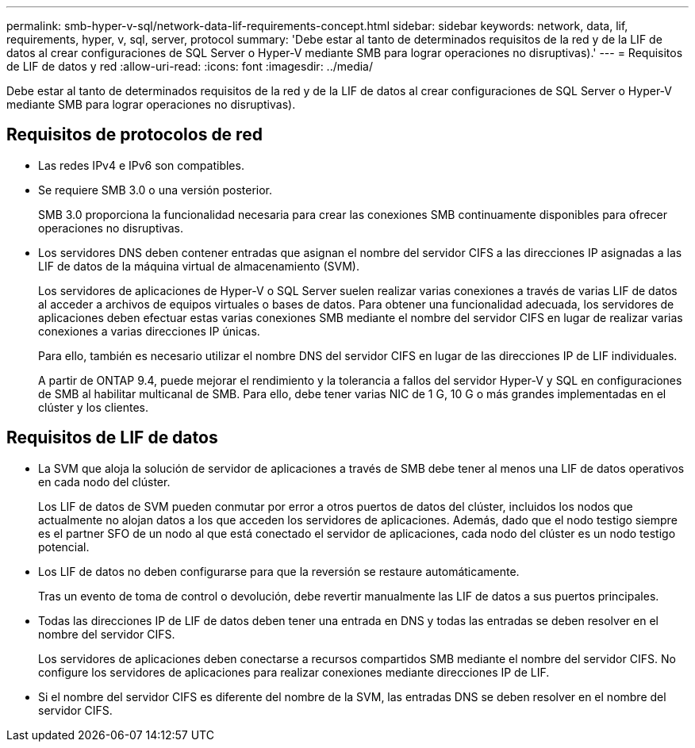 ---
permalink: smb-hyper-v-sql/network-data-lif-requirements-concept.html 
sidebar: sidebar 
keywords: network, data, lif, requirements, hyper, v, sql, server, protocol 
summary: 'Debe estar al tanto de determinados requisitos de la red y de la LIF de datos al crear configuraciones de SQL Server o Hyper-V mediante SMB para lograr operaciones no disruptivas).' 
---
= Requisitos de LIF de datos y red
:allow-uri-read: 
:icons: font
:imagesdir: ../media/


[role="lead"]
Debe estar al tanto de determinados requisitos de la red y de la LIF de datos al crear configuraciones de SQL Server o Hyper-V mediante SMB para lograr operaciones no disruptivas).



== Requisitos de protocolos de red

* Las redes IPv4 e IPv6 son compatibles.
* Se requiere SMB 3.0 o una versión posterior.
+
SMB 3.0 proporciona la funcionalidad necesaria para crear las conexiones SMB continuamente disponibles para ofrecer operaciones no disruptivas.

* Los servidores DNS deben contener entradas que asignan el nombre del servidor CIFS a las direcciones IP asignadas a las LIF de datos de la máquina virtual de almacenamiento (SVM).
+
Los servidores de aplicaciones de Hyper-V o SQL Server suelen realizar varias conexiones a través de varias LIF de datos al acceder a archivos de equipos virtuales o bases de datos. Para obtener una funcionalidad adecuada, los servidores de aplicaciones deben efectuar estas varias conexiones SMB mediante el nombre del servidor CIFS en lugar de realizar varias conexiones a varias direcciones IP únicas.

+
Para ello, también es necesario utilizar el nombre DNS del servidor CIFS en lugar de las direcciones IP de LIF individuales.

+
A partir de ONTAP 9.4, puede mejorar el rendimiento y la tolerancia a fallos del servidor Hyper-V y SQL en configuraciones de SMB al habilitar multicanal de SMB. Para ello, debe tener varias NIC de 1 G, 10 G o más grandes implementadas en el clúster y los clientes.





== Requisitos de LIF de datos

* La SVM que aloja la solución de servidor de aplicaciones a través de SMB debe tener al menos una LIF de datos operativos en cada nodo del clúster.
+
Los LIF de datos de SVM pueden conmutar por error a otros puertos de datos del clúster, incluidos los nodos que actualmente no alojan datos a los que acceden los servidores de aplicaciones. Además, dado que el nodo testigo siempre es el partner SFO de un nodo al que está conectado el servidor de aplicaciones, cada nodo del clúster es un nodo testigo potencial.

* Los LIF de datos no deben configurarse para que la reversión se restaure automáticamente.
+
Tras un evento de toma de control o devolución, debe revertir manualmente las LIF de datos a sus puertos principales.

* Todas las direcciones IP de LIF de datos deben tener una entrada en DNS y todas las entradas se deben resolver en el nombre del servidor CIFS.
+
Los servidores de aplicaciones deben conectarse a recursos compartidos SMB mediante el nombre del servidor CIFS. No configure los servidores de aplicaciones para realizar conexiones mediante direcciones IP de LIF.

* Si el nombre del servidor CIFS es diferente del nombre de la SVM, las entradas DNS se deben resolver en el nombre del servidor CIFS.

